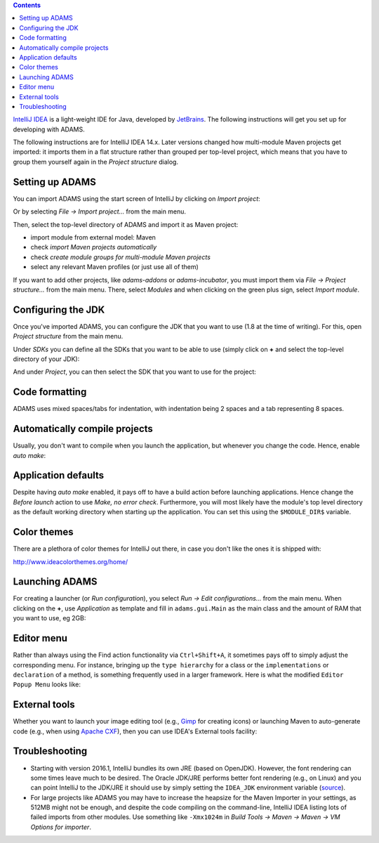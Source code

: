 .. title: Get Started - IntelliJ IDEA
.. slug: dev-get-started-intellij
.. date: 2015-12-18 14:46:52 UTC+13:00
.. tags: 
.. category: 
.. link: 
.. description: 
.. type: text
.. author: FracPete

.. contents::

`IntelliJ IDEA <intellij_>`_ is a light-weight IDE for Java, developed by JetBrains_.
The following instructions will get you set up for developing with ADAMS.

The following instructions are for IntelliJ IDEA 14.x. Later versions changed
how multi-module Maven projects get imported: it imports them in a flat
structure rather than grouped per top-level project, which means that you have
to group them yourself again in the *Project structure* dialog.


Setting up ADAMS
----------------

You can import ADAMS using the start screen of IntelliJ by clicking on *Import
project*:

.. image:: ../../images/intellij-import_project-adams2.png

Or by selecting *File -> Import project...* from the main menu.

.. image:: ../../images/intellij-import_project-adams.png

Then, select the top-level directory of ADAMS and import it as Maven project:

* import module from external model: Maven
* check *import Maven projects automatically*
* check *create module groups for multi-module Maven projects*
* select any relevant Maven profiles (or just use all of them)

If you want to add other projects, like *adams-addons* or *adams-incubator*, you
must import them via *File -> Project structure...* from the main menu. There,
select *Modules* and when clicking on the green plus sign, select *Import
module*.

Configuring the JDK
-------------------

Once you've imported ADAMS, you can configure the JDK that you want to use (1.8
at the time of writing). For this, open *Project structure* from the main
menu.

Under *SDKs* you can define all the SDKs that you want to be able to use (simply
click on **+** and select the top-level directory of your JDK):

.. image:: ../../images/intellij-sdks.png

And under *Project*, you can then select the SDK that you want to use for the project:

.. image:: ../../images/intellij-project-sdk.png


Code formatting
---------------

ADAMS uses mixed spaces/tabs for indentation, with indentation being 2 spaces
and a tab representing 8 spaces.

.. image:: ../../images/intellij-indentation.png


Automatically compile projects
------------------------------

Usually, you don't want to compile when you launch the application, but
whenever you change the code. Hence, enable *auto make*:

.. image:: ../../images/intellij-make.png


Application defaults
--------------------

Despite having *auto make* enabled, it pays off to have a build action before
launching applications. Hence change the *Before launch* action to use *Make, no
error check*. Furthermore, you will most likely have the module's top level
directory as the default working directory when starting up the application.
You can set this using the ``$MODULE_DIR$`` variable.

.. image:: ../../images/intellij-app_defaults.png


Color themes
------------

There are a plethora of color themes for IntelliJ out there, in case you don't
like the ones it is shipped with:

http://www.ideacolorthemes.org/home/


Launching ADAMS
---------------

For creating a launcher (or *Run configuration*), you select *Run -> Edit
configurations...* from the main menu. When clicking on the **+**, use *Application*
as template and fill in ``adams.gui.Main`` as the main class and the amount of RAM
that you want to use, eg 2GB:

.. image:: ../../images/intellij-main.png


Editor menu
-----------

Rather than always using the Find action functionality via ``Ctrl+Shift+A``, it
sometimes pays off to simply adjust the corresponding menu. For instance,
bringing up the ``type hierarchy`` for a class or the ``implementations`` or
``declaration`` of a method, is something frequently used in a larger
framework. Here is what the modified ``Editor Popup Menu`` looks like:

.. image:: ../../images/intellij-editor_menu.png


External tools
--------------

Whether you want to launch your image editing tool (e.g., Gimp_ for creating
icons) or launching Maven to auto-generate code (e.g., when using `Apache
CXF <CXF_>`_), then you can use IDEA's External tools facility:

.. image:: ../../images/intellij-external_tools.png


Troubleshooting
---------------

* Starting with version 2016.1, IntelliJ bundles its own JRE (based on OpenJDK).
  However, the font rendering can some times leave much to be desired. The 
  Oracle JDK/JRE performs better font rendering (e.g., on Linux) and you can 
  point IntelliJ to the JDK/JRE it should use by simply setting the ``IDEA_JDK``
  environment variable (`source <ideasdk_>`_).

* For large projects like ADAMS you may have to increase the heapsize for the
  Maven Importer in your settings, as 512MB might not be enough, and despite
  the code compiling on the command-line, IntelliJ IDEA listing lots of failed
  imports from other modules. Use something like ``-Xmx1024m`` in 
  *Build Tools -> Maven -> Maven -> VM Options for importer*.


.. _intellij: https://www.jetbrains.com/idea/
.. _JetBrains: https://www.jetbrains.com/
.. _Gimp: http://www.gimp.org/
.. _CXF: http://cxf.apache.org/
.. _ideasdk: https://intellij-support.jetbrains.com/hc/en-us/articles/206544879

